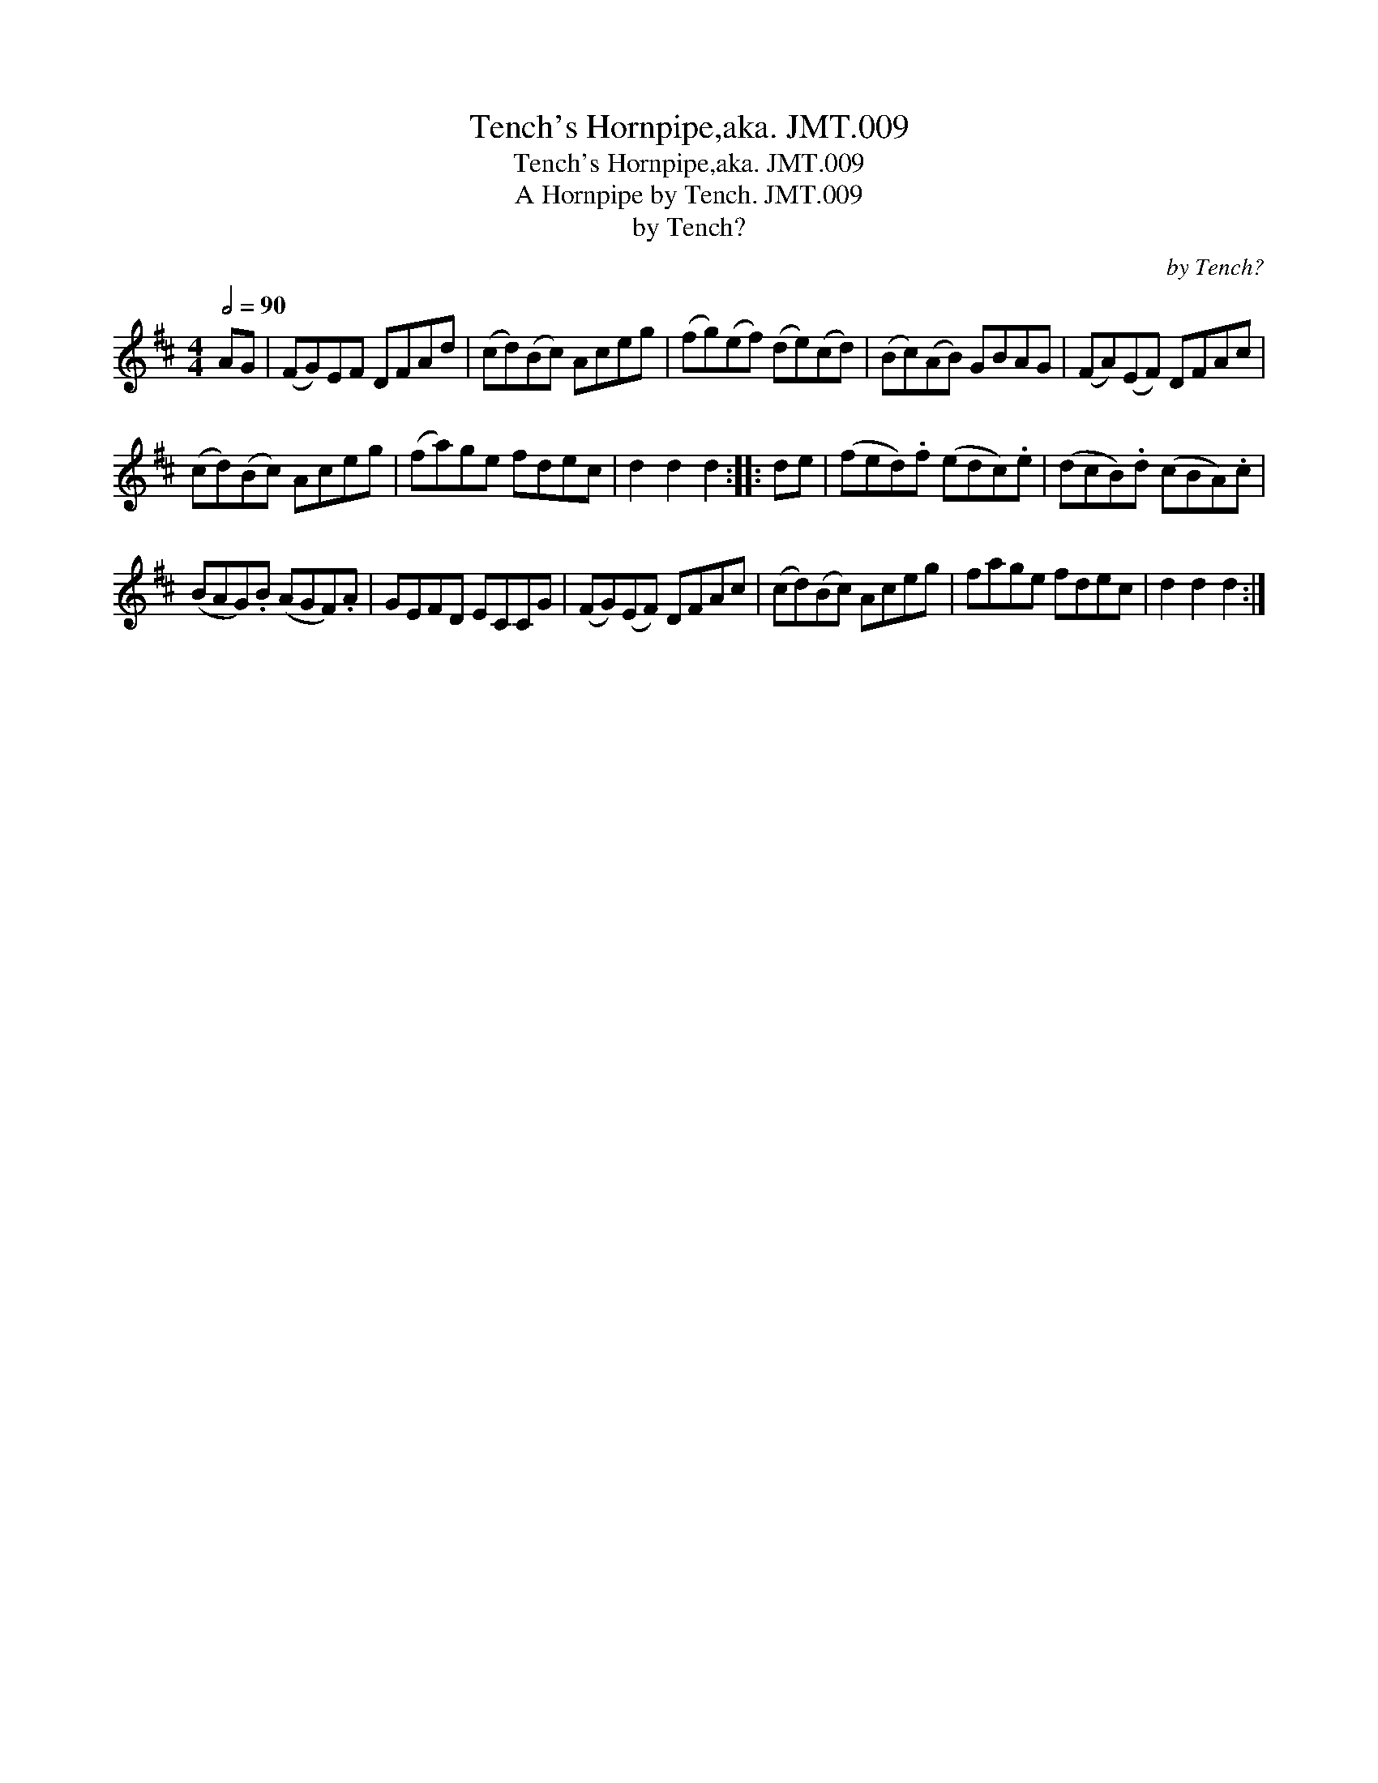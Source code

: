 X:1
T:Tench's Hornpipe,aka. JMT.009
T:Tench's Hornpipe,aka. JMT.009
T:Hornpipe by Tench. JMT.009, A
T:by Tench?
C:by Tench?
L:1/8
Q:1/2=90
M:4/4
K:D
V:1 treble 
V:1
 AG | (FG)EF DFAd | (cd)(Bc) Aceg | (fg)(ef) (de)(cd) | (Bc)(AB) GBAG | (FA)(EF) DFAc | %6
 (cd)(Bc) Aceg | (fa)ge fdec | d2 d2 d2 :: de | (fed).f (edc).e | (dcB).d (cBA).c | %12
 (BAG).B (AGF).A | GEFD ECCG | (FG)(EF) DFAc | (cd)(Bc) Aceg | fage fdec | d2 d2 d2 :| %18


